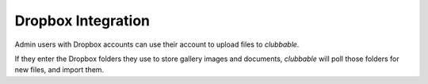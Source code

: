 Dropbox Integration
===================

Admin users with Dropbox accounts can use their account to upload files to
*clubbable*.

If they enter the Dropbox folders they use to store gallery images and
documents, *clubbable* will poll those folders for new files, and import them.
